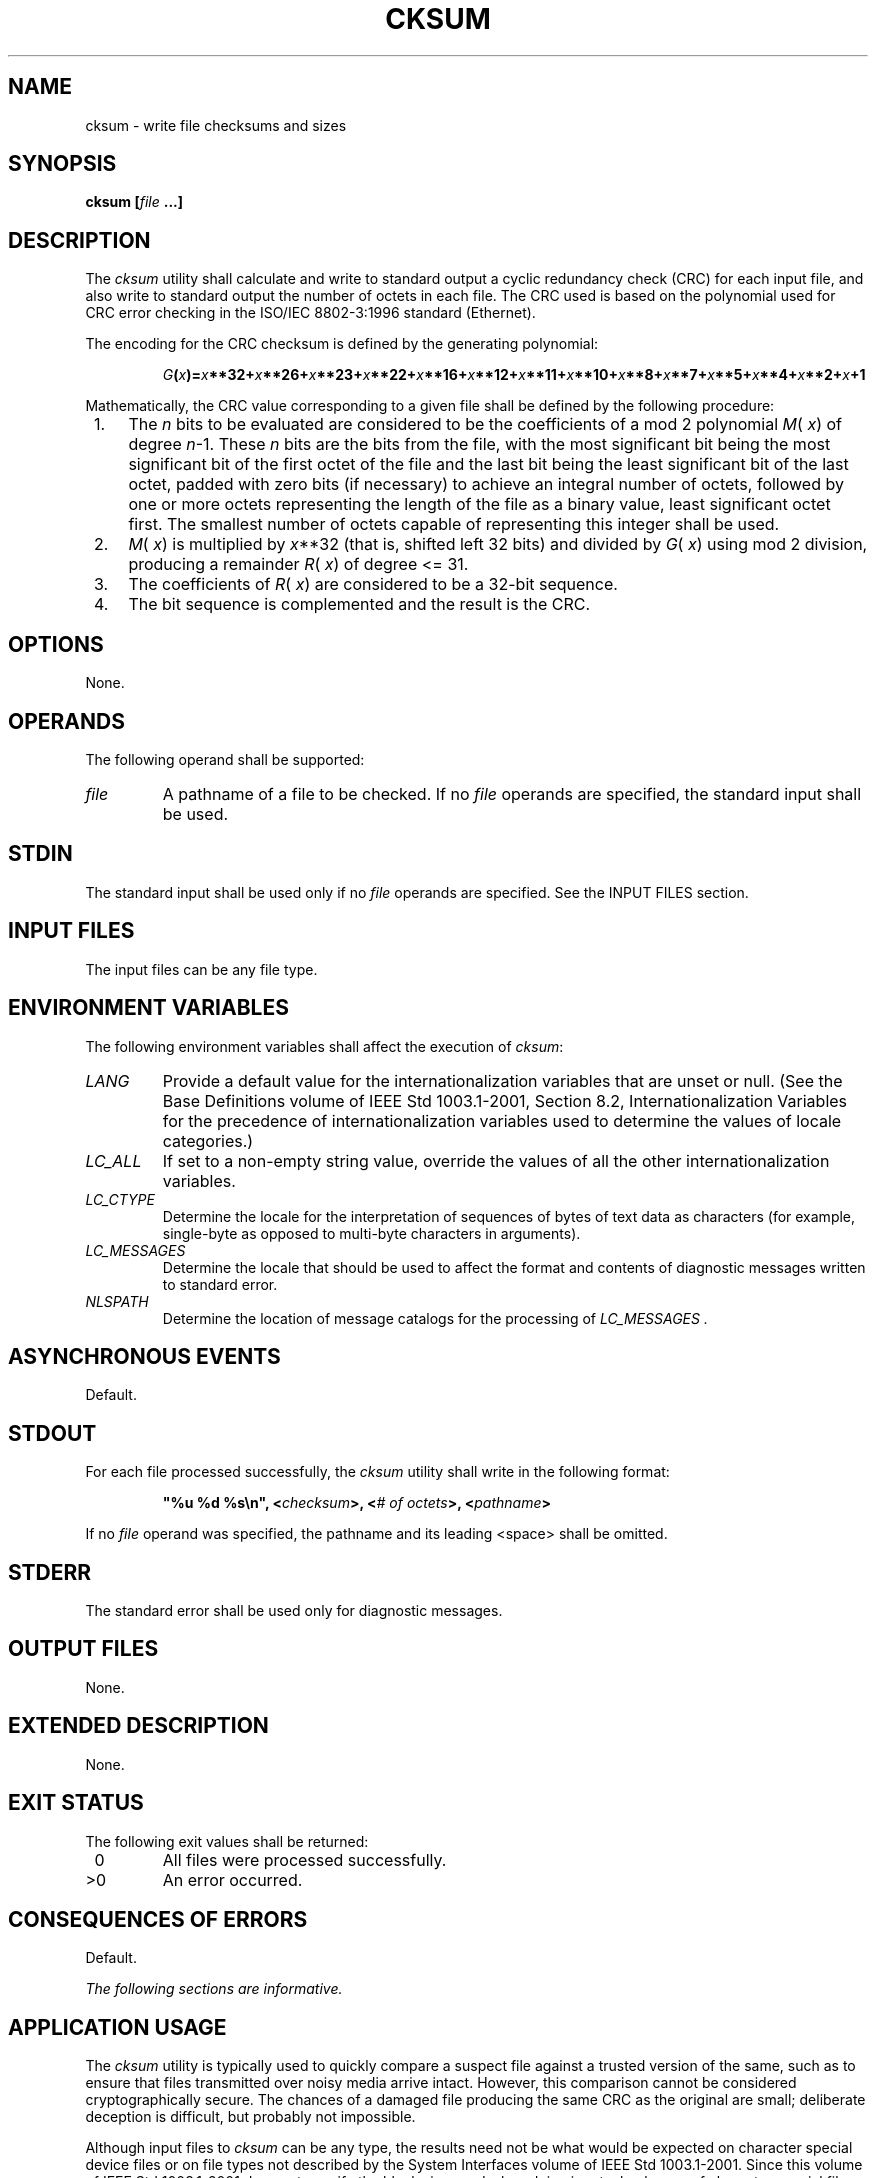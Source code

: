 .\" Copyright (c) 2001-2003 The Open Group, All Rights Reserved 
.TH "CKSUM" 1 2003 "IEEE/The Open Group" "POSIX Programmer's Manual"
.\" cksum 
.SH NAME
cksum \- write file checksums and sizes
.SH SYNOPSIS
.LP
\fBcksum\fP \fB[\fP\fIfile\fP \fB...\fP\fB]\fP
.SH DESCRIPTION
.LP
The \fIcksum\fP utility shall calculate and write to standard output
a cyclic redundancy check (CRC) for each input file, and
also write to standard output the number of octets in each file. The
CRC used is based on the polynomial used for CRC error
checking in the ISO/IEC\ 8802-3:1996 standard (Ethernet).
.LP
The encoding for the CRC checksum is defined by the generating polynomial:
.sp
.RS
.nf

\fIG\fP\fB(\fP\fIx\fP\fB)=\fP\fIx\fP\fB**32+\fP\fIx\fP\fB**26+\fP\fIx\fP\fB**23+\fP\fIx\fP\fB**22+\fP\fIx\fP\fB**16+\fP\fIx\fP\fB**12+\fP\fIx\fP\fB**11+\fP\fIx\fP\fB**10+\fP\fIx\fP\fB**8+\fP\fIx\fP\fB**7+\fP\fIx\fP\fB**5+\fP\fIx\fP\fB**4+\fP\fIx\fP\fB**2+\fP\fIx\fP\fB+1
\fP
.fi
.RE
.LP
Mathematically, the CRC value corresponding to a given file shall
be defined by the following procedure:
.IP " 1." 4
The \fIn\fP bits to be evaluated are considered to be the coefficients
of a mod 2 polynomial \fIM\fP( \fIx\fP) of degree
\fIn\fP-1. These \fIn\fP bits are the bits from the file, with the
most significant bit being the most significant bit of the
first octet of the file and the last bit being the least significant
bit of the last octet, padded with zero bits (if necessary) to
achieve an integral number of octets, followed by one or more octets
representing the length of the file as a binary value, least
significant octet first. The smallest number of octets capable of
representing this integer shall be used.
.LP
.IP " 2." 4
\fIM\fP( \fIx\fP) is multiplied by \fIx\fP**32 (that is, shifted left
32 bits) and divided by
\fIG\fP( \fIx\fP) using mod 2 division, producing a remainder \fIR\fP(
\fIx\fP) of degree <= 31.
.LP
.IP " 3." 4
The coefficients of \fIR\fP( \fIx\fP) are considered to be a 32-bit
sequence.
.LP
.IP " 4." 4
The bit sequence is complemented and the result is the CRC.
.LP
.SH OPTIONS
.LP
None.
.SH OPERANDS
.LP
The following operand shall be supported:
.TP 7
\fIfile\fP
A pathname of a file to be checked. If no \fIfile\fP operands are
specified, the standard input shall be used.
.sp
.SH STDIN
.LP
The standard input shall be used only if no \fIfile\fP operands are
specified. See the INPUT FILES section.
.SH INPUT FILES
.LP
The input files can be any file type.
.SH ENVIRONMENT VARIABLES
.LP
The following environment variables shall affect the execution of
\fIcksum\fP:
.TP 7
\fILANG\fP
Provide a default value for the internationalization variables that
are unset or null. (See the Base Definitions volume of
IEEE\ Std\ 1003.1-2001, Section 8.2, Internationalization Variables
for
the precedence of internationalization variables used to determine
the values of locale categories.)
.TP 7
\fILC_ALL\fP
If set to a non-empty string value, override the values of all the
other internationalization variables.
.TP 7
\fILC_CTYPE\fP
Determine the locale for the interpretation of sequences of bytes
of text data as characters (for example, single-byte as
opposed to multi-byte characters in arguments).
.TP 7
\fILC_MESSAGES\fP
Determine the locale that should be used to affect the format and
contents of diagnostic messages written to standard
error.
.TP 7
\fINLSPATH\fP
Determine the location of message catalogs for the processing of \fILC_MESSAGES
\&.\fP 
.sp
.SH ASYNCHRONOUS EVENTS
.LP
Default.
.SH STDOUT
.LP
For each file processed successfully, the \fIcksum\fP utility shall
write in the following format:
.sp
.RS
.nf

\fB"%u %d %s\\n", <\fP\fIchecksum\fP\fB>, <\fP\fI# of octets\fP\fB>, <\fP\fIpathname\fP\fB>
\fP
.fi
.RE
.LP
If no \fIfile\fP operand was specified, the pathname and its leading
<space> shall be omitted.
.SH STDERR
.LP
The standard error shall be used only for diagnostic messages.
.SH OUTPUT FILES
.LP
None.
.SH EXTENDED DESCRIPTION
.LP
None.
.SH EXIT STATUS
.LP
The following exit values shall be returned:
.TP 7
\ 0
All files were processed successfully.
.TP 7
>0
An error occurred.
.sp
.SH CONSEQUENCES OF ERRORS
.LP
Default.
.LP
\fIThe following sections are informative.\fP
.SH APPLICATION USAGE
.LP
The \fIcksum\fP utility is typically used to quickly compare a suspect
file against a trusted version of the same, such as to
ensure that files transmitted over noisy media arrive intact. However,
this comparison cannot be considered cryptographically
secure. The chances of a damaged file producing the same CRC as the
original are small; deliberate deception is difficult, but
probably not impossible.
.LP
Although input files to \fIcksum\fP can be any type, the results need
not be what would be expected on character special device
files or on file types not described by the System Interfaces volume
of IEEE\ Std\ 1003.1-2001. Since this volume of
IEEE\ Std\ 1003.1-2001 does not specify the block size used when doing
input, checksums of character special files need not
process all of the data in those files.
.LP
The algorithm is expressed in terms of a bitstream divided into octets.
If a file is transmitted between two systems and
undergoes any data transformation (such as changing little-endian
byte ordering to big-endian), identical CRC values cannot be
expected. Implementations performing such transformations may extend
\fIcksum\fP to handle such situations.
.SH EXAMPLES
.LP
None.
.SH RATIONALE
.LP
The following C-language program can be used as a model to describe
the algorithm. It assumes that a \fBchar\fP is one octet.
It also assumes that the entire file is available for one pass through
the function. This was done for simplicity in demonstrating
the algorithm, rather than as an implementation model.
.sp
.RS
.nf

\fBstatic unsigned long crctab[] = {
0x00000000,
0x04c11db7, 0x09823b6e, 0x0d4326d9, 0x130476dc, 0x17c56b6b,
0x1a864db2, 0x1e475005, 0x2608edb8, 0x22c9f00f, 0x2f8ad6d6,
0x2b4bcb61, 0x350c9b64, 0x31cd86d3, 0x3c8ea00a, 0x384fbdbd,
0x4c11db70, 0x48d0c6c7, 0x4593e01e, 0x4152fda9, 0x5f15adac,
0x5bd4b01b, 0x569796c2, 0x52568b75, 0x6a1936c8, 0x6ed82b7f,
0x639b0da6, 0x675a1011, 0x791d4014, 0x7ddc5da3, 0x709f7b7a,
0x745e66cd, 0x9823b6e0, 0x9ce2ab57, 0x91a18d8e, 0x95609039,
0x8b27c03c, 0x8fe6dd8b, 0x82a5fb52, 0x8664e6e5, 0xbe2b5b58,
0xbaea46ef, 0xb7a96036, 0xb3687d81, 0xad2f2d84, 0xa9ee3033,
0xa4ad16ea, 0xa06c0b5d, 0xd4326d90, 0xd0f37027, 0xddb056fe,
0xd9714b49, 0xc7361b4c, 0xc3f706fb, 0xceb42022, 0xca753d95,
0xf23a8028, 0xf6fb9d9f, 0xfbb8bb46, 0xff79a6f1, 0xe13ef6f4,
0xe5ffeb43, 0xe8bccd9a, 0xec7dd02d, 0x34867077, 0x30476dc0,
0x3d044b19, 0x39c556ae, 0x278206ab, 0x23431b1c, 0x2e003dc5,
0x2ac12072, 0x128e9dcf, 0x164f8078, 0x1b0ca6a1, 0x1fcdbb16,
0x018aeb13, 0x054bf6a4, 0x0808d07d, 0x0cc9cdca, 0x7897ab07,
0x7c56b6b0, 0x71159069, 0x75d48dde, 0x6b93dddb, 0x6f52c06c,
0x6211e6b5, 0x66d0fb02, 0x5e9f46bf, 0x5a5e5b08, 0x571d7dd1,
0x53dc6066, 0x4d9b3063, 0x495a2dd4, 0x44190b0d, 0x40d816ba,
0xaca5c697, 0xa864db20, 0xa527fdf9, 0xa1e6e04e, 0xbfa1b04b,
0xbb60adfc, 0xb6238b25, 0xb2e29692, 0x8aad2b2f, 0x8e6c3698,
0x832f1041, 0x87ee0df6, 0x99a95df3, 0x9d684044, 0x902b669d,
0x94ea7b2a, 0xe0b41de7, 0xe4750050, 0xe9362689, 0xedf73b3e,
0xf3b06b3b, 0xf771768c, 0xfa325055, 0xfef34de2, 0xc6bcf05f,
0xc27dede8, 0xcf3ecb31, 0xcbffd686, 0xd5b88683, 0xd1799b34,
0xdc3abded, 0xd8fba05a, 0x690ce0ee, 0x6dcdfd59, 0x608edb80,
0x644fc637, 0x7a089632, 0x7ec98b85, 0x738aad5c, 0x774bb0eb,
0x4f040d56, 0x4bc510e1, 0x46863638, 0x42472b8f, 0x5c007b8a,
0x58c1663d, 0x558240e4, 0x51435d53, 0x251d3b9e, 0x21dc2629,
0x2c9f00f0, 0x285e1d47, 0x36194d42, 0x32d850f5, 0x3f9b762c,
0x3b5a6b9b, 0x0315d626, 0x07d4cb91, 0x0a97ed48, 0x0e56f0ff,
0x1011a0fa, 0x14d0bd4d, 0x19939b94, 0x1d528623, 0xf12f560e,
0xf5ee4bb9, 0xf8ad6d60, 0xfc6c70d7, 0xe22b20d2, 0xe6ea3d65,
0xeba91bbc, 0xef68060b, 0xd727bbb6, 0xd3e6a601, 0xdea580d8,
0xda649d6f, 0xc423cd6a, 0xc0e2d0dd, 0xcda1f604, 0xc960ebb3,
0xbd3e8d7e, 0xb9ff90c9, 0xb4bcb610, 0xb07daba7, 0xae3afba2,
0xaafbe615, 0xa7b8c0cc, 0xa379dd7b, 0x9b3660c6, 0x9ff77d71,
0x92b45ba8, 0x9675461f, 0x8832161a, 0x8cf30bad, 0x81b02d74,
0x857130c3, 0x5d8a9099, 0x594b8d2e, 0x5408abf7, 0x50c9b640,
0x4e8ee645, 0x4a4ffbf2, 0x470cdd2b, 0x43cdc09c, 0x7b827d21,
0x7f436096, 0x7200464f, 0x76c15bf8, 0x68860bfd, 0x6c47164a,
0x61043093, 0x65c52d24, 0x119b4be9, 0x155a565e, 0x18197087,
0x1cd86d30, 0x029f3d35, 0x065e2082, 0x0b1d065b, 0x0fdc1bec,
0x3793a651, 0x3352bbe6, 0x3e119d3f, 0x3ad08088, 0x2497d08d,
0x2056cd3a, 0x2d15ebe3, 0x29d4f654, 0xc5a92679, 0xc1683bce,
0xcc2b1d17, 0xc8ea00a0, 0xd6ad50a5, 0xd26c4d12, 0xdf2f6bcb,
0xdbee767c, 0xe3a1cbc1, 0xe760d676, 0xea23f0af, 0xeee2ed18,
0xf0a5bd1d, 0xf464a0aa, 0xf9278673, 0xfde69bc4, 0x89b8fd09,
0x8d79e0be, 0x803ac667, 0x84fbdbd0, 0x9abc8bd5, 0x9e7d9662,
0x933eb0bb, 0x97ffad0c, 0xafb010b1, 0xab710d06, 0xa6322bdf,
0xa2f33668, 0xbcb4666d, 0xb8757bda, 0xb5365d03, 0xb1f740b4
};
.sp

unsigned long memcrc(const unsigned char *b, size_t n)
{
/*  Input arguments:
 *  const char*   b == byte sequence to checksum
 *  size_t        n == length of sequence
 */
.sp

    register unsigned   i, c, s = 0;
.sp

    for (i = n; i > 0; --i) {
        c = (unsigned)(*b++);
        s = (s << 8) ^ crctab[(s >> 24) ^ c];
    }
.sp

    /* Extend with the length of the string. */
    while (n != 0) {
        c = n & 0377;
        n >>= 8;
        s = (s << 8) ^ crctab[(s >> 24) ^ c];
    }
.sp

    return ~s;
}
\fP
.fi
.RE
.LP
The historical practice of writing the number of "blocks" has been
changed to writing the number of octets, since the latter
is not only more useful, but also since historical implementations
have not been consistent in defining what a "block" meant.
Octets are used instead of bytes because bytes can differ in size
between systems.
.LP
The algorithm used was selected to increase the operational robustness
of \fIcksum\fP. Neither the System V nor BSD \fIsum\fP
algorithm was selected. Since each of these was different and each
was the default behavior on those systems, no realistic
compromise was available if either were selected-some set of historical
applications would break. Therefore, the name was changed
to \fIcksum\fP. Although the historical \fIsum\fP commands will probably
continue to be provided for many years, programs
designed for portability across systems should use the new name.
.LP
The algorithm selected is based on that used by the ISO/IEC\ 8802-3:1996
standard (Ethernet) for the frame check sequence
field. The algorithm used does not match the technical definition
of a \fIchecksum\fP; the term is used for historical reasons.
The length of the file is included in the CRC calculation because
this parallels inclusion of a length field by Ethernet in its
CRC, but also because it guards against inadvertent collisions between
files that begin with different series of zero octets. The
chance that two different files produce identical CRCs is much greater
when their lengths are not considered. Keeping the length
and the checksum of the file itself separate would yield a slightly
more robust algorithm, but historical usage has always been
that a single number (the checksum as printed) represents the signature
of the file. It was decided that historical usage was the
more important consideration.
.LP
Early proposals contained modifications to the Ethernet algorithm
that involved extracting table values whenever an intermediate
result became zero. This was demonstrated to be less robust than the
current method and mathematically difficult to describe or
justify.
.LP
The calculation used is identical to that given in pseudo-code in
the referenced Sarwate article. The pseudo-code rendition
is:
.sp
.RS
.nf

\fBX <- 0; Y <- 0;
for i <- m -1 step -1 until 0 do
    begin
    T <- X(1) ^ A[i];
    X(1) <- X(0); X(0) <- Y(1); Y(1) <- Y(0); Y(0) <- 0;
    comment: f[T] and f'[T] denote the T-th words in the
        table f and f' ;
    X <- X ^ f[T]; Y <- Y ^ f'[T];
    end
\fP
.fi
.RE
.LP
The pseudo-code is reproduced exactly as given; however, note that
in the case of \fIcksum\fP, \fBA[i]\fP represents a byte of
the file, the words \fBX\fP and \fBY\fP are treated as a single 32-bit
value, and the tables \fBf\fP and \fBf'\fP are a single
table containing 32-bit values.
.LP
The referenced Sarwate article also discusses generating the table.
.SH FUTURE DIRECTIONS
.LP
None.
.SH SEE ALSO
.LP
None.
.SH COPYRIGHT
Portions of this text are reprinted and reproduced in electronic form
from IEEE Std 1003.1, 2003 Edition, Standard for Information Technology
-- Portable Operating System Interface (POSIX), The Open Group Base
Specifications Issue 6, Copyright (C) 2001-2003 by the Institute of
Electrical and Electronics Engineers, Inc and The Open Group. In the
event of any discrepancy between this version and the original IEEE and
The Open Group Standard, the original IEEE and The Open Group Standard
is the referee document. The original Standard can be obtained online at
http://www.opengroup.org/unix/online.html .
